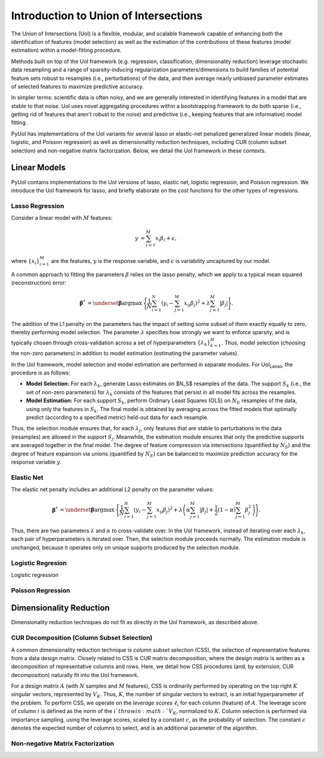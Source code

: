 .. PyUoI

======================================
Introduction to Union of Intersections
======================================

The Union of Intersections (UoI) is a flexible, modular, and scalable framework
capable of enhancing both the identification of features (model selection) as
well as the estimation of the contributions of these features
(model estimation) within a model-fitting procedure.

Methods built on top of the UoI framework (e.g. regression, classification,
dimensionality reduction) leverage stochastic data resampling and a range of
sparsity-inducing regularization parameters/dimensions to build families of
potential feature sets robust to resamples (i.e., perturbations) of the data,
and then average nearly unbiased parameter estimates of selected features to
maximize predictive accuracy.

In simpler terms: scientific data is often noisy, and we are generally
interested in identifying features in a model that are stable to that noise.
UoI uses novel aggregating procedures within a bootstrapping framework to do
both sparse (i.e., getting rid of features that aren't robust to the noise)
and predictive (i.e., keeping features that are informative) model fitting.

PyUoI has implementations of the UoI variants for several lasso or
elastic-net penalized generalized linear models (linear, logistic, and Poisson
regression) as well as dimensionality reduction techniques, including CUR
(column subset selection) and non-negative matrix factorization. Below, we
detail the UoI framework in these contexts.

Linear Models
-------------

PyUoI contains implementations to the UoI versions of lasso, elastic net,
logistic regression, and Poisson regression. We introduce the UoI framework for
lasso, and briefly elaborate on the cost functions for the other types of
regressions.

Lasso Regression
^^^^^^^^^^^^^^^^^

Consider a linear model with :math:`M` features:

.. math::

    \begin{align}
        y &= \sum_{i=1}^{M} x_i \beta_i + \epsilon,
    \end{align}

where :math:`\left\{ x_i \right\}_{i=1}^M` are the features, :math:`y` is the
response variable, and :math:`\epsilon` is variability uncaptured by our model.

A common approach to fitting the parameters :math:`\beta` relies on the lasso
penalty, which we apply to a typical mean squared (reconstruction) error:

.. math::

    \begin{align}
        \boldsymbol{\beta}^* &= \underset{\boldsymbol{\beta}}{\text{argmax }}
        \Bigg\{
        \frac{1}{N}\sum_{i=1}^N \left(y_i - \sum_{j=1}^M x_{ij}\beta_j\right)^2+
        \lambda \sum_{j=1}^M |\beta_j|
        \Bigg\}.
    \end{align}

The addition of the L1 penalty on the parameters has the impact of setting some
subset of them exactly equally to zero, thereby performing model selection. The
parameter :math:`\lambda` specifies how strongly we want to enforce sparsity,
and is typically chosen through cross-validation across a set of
hyperparameters :math:`\left\{\lambda_k\right\}_{k=1}^{H}`. Thus, model
selection (choosing the non-zero parameters) in addition to model estimation
(estimating the parameter values).

In the UoI framework, model selection and model estimation are performed
in separate modules. For UoI\ :sub:`Lasso`, the procedure is as follows:

* **Model Selection:** For each :math:`\lambda_k`, generate Lasso estimates
  on $N_S$ resamples of the data. The support :math:`S_k` (i.e., the set of
  non-zero parameters) for :math:`\lambda_k` consists of the features that
  persist in all model fits across the resamples.

* **Model Estimation:** For each support :math:`S_k`, perform Ordinary Least Squares
  (OLS) on :math:`N_E` resamples of the data, using only the features in
  :math:`S_k`. The final model is obtained by averaging across the fitted
  models that optimally predict (according to a specified metric) held-out data 
  for each resample.

Thus, the selection module ensures that, for each :math:`\lambda_j`, only
features that are stable to perturbations in the data (resamples) are allowed
in the support :math:`S_j`. Meanwhile, the estimation module ensures that only
the predictive supports are averaged together in the final model. The degree of
feature compression via intersections (quantified by :math:`N_S`) and the
degree of feature expansion via unions (quantified by :math:`N_E`) can be
balanced to maximize prediction accuracy for the response variable :math:`y`.

Elastic Net
^^^^^^^^^^^
The elastic net penalty includes an additional L2 penalty on the parameter
values:

.. math::

    \begin{align}
        \boldsymbol{\beta}^* &= \underset{\boldsymbol{\beta}}{\text{argmax }}
        \Bigg\{
        \frac{1}{N}\sum_{i=1}^N \left(y_i - \sum_{j=1}^M x_{ij}\beta_j\right)^2+
        \lambda \left(\alpha \sum_{j=1}^M |\beta_j| + \frac{1}{2}(1-\alpha)
        \sum_{j=1}^M \beta_j^2\right)
        \Bigg\}.
    \end{align}

Thus, there are two parameters :math:`\lambda` and :math:`\alpha` to
cross-validate over. In the UoI framework, instead of iterating over each
:math:`\lambda_k`, each pair of hyperparameters is iterated over. Then, the
selection module proceeds normally. The estimation module is unchanged, because
it operates only on unique supports produced by the selection module.

Logistic Regresion
^^^^^^^^^^^^^^^^^^
Logistic regression 

Poisson Regression
^^^^^^^^^^^^^^^^^^

Dimensionality Reduction
------------------------
Dimensionality reduction techniques do not fit as directly in the UoI framework,
as described above. 

CUR Decomposition (Column Subset Selection)
^^^^^^^^^^^^^^^^^^^^^^^^^^^^^^^^^^^^^^^^^^^
A common dimensionality reduction technique is *column subset selection* (CSS),
the selection of representative features from a data design matrix. Closely
related to CSS is CUR matrix decomposition, where the design matrix is written
as a decomposition of representative columns and rows. Here, we detail how CSS
procedures (and, by extension, CUR decomposition) naturally fit into the UoI
framework.

For a design matrix :math:`A` (with :math:`N` samples and :math:`M` features),
CSS is ordinarily performed by operating on the top right :math:`K` singular
vectors, represented by :math:`V_K`. Thus, :math:`K`, the number of singular
vectors to extract, is an initial hyperparameter of the problem.
To perform CSS, we operate on the *leverage scores* :math:`\ell_i` for each
column (feature) of :math:`A`. The leverage score of column :math:`i` is
defined as the norm of the :math:`i`th row in :math:`V_K`, normalized to
:math:`K`. Column selection is performed via importance sampling, using the
leverage scores, scaled by a constant :math:`c`, as the probability of
selection. The constant :math:`c` denotes the expected number of columns to
select, and is an additional parameter of the algorithm.

Non-negative Matrix Factorization
^^^^^^^^^^^^^^^^^^^^^^^^^^^^^^^^^

